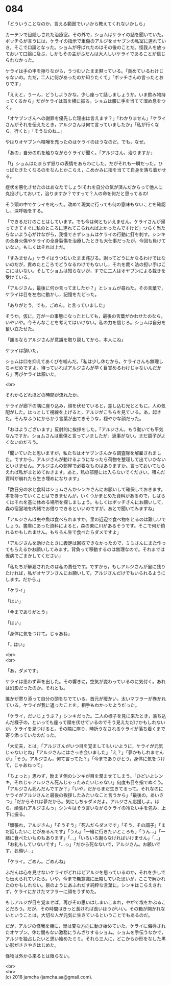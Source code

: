 #+OPTIONS: toc:nil
#+OPTIONS: \n:t

* 084

  「どういうことなのか，言える範囲でいいから教えてくれないかしら」

  カーテンで目隠しされた治療室。その外で，ショムはケライの話を聞いていた。ボッチらが言うには，ケライの指示で重傷のアルジをオヤブンの私室に連れていき，そこで口論となった。ショムが呼ばれたのはその後のことだ。怪我人を放っておいて口論に及ぶ，しかもその主がふだんは大人しいケライであることが信じられなかった。

  ケライは手の甲を擦りながら，うつむいたまま黙っている。「責めているわけじゃないの。ただ，二人に何があったのか知りたくて」「ボッチさんの言ったとおりです」

  「ええと，うーん，どうしようかな。少し座って話しましょうか。いま飲み物持ってくるから」だがケライは首を横に振る。ショムは腰に手を当てて溜め息をつく。

  「オヤブンさんへの謝罪を優先した理由は言えます？」「わかりません」「ケライさんがそれを伝えたとき，アルジさんは何て言っていましたか」「私が行くなら，行くと」「そうなのね…」

  やはりオヤブンへ喧嘩を売ったのはケライのほうなのだ。でも，なぜ。

  「あの」自分の爪を触りながらケライが聞く。「アルジさん，治りますか」

  「!」ショムはたまらず怒りの表情をあらわにした。だがそれも一瞬だった。ひっぱたきたくなるのをなんとかこらえ，こめかみに指を当てて自身を落ち着かせる。

  症状を悪化させたのはあなたでしょう!それを自分の気が済んだからって他人に丸投げしておいて，治りますか？ですって？人の命を何だと思ってるの!

  そう頭の中でケライを叱った。改めて現実に行っても何の意味もないことを確認し，深呼吸をする。

  「できるだけのことはしています。でも今は何ともいえません。ケライさんが帰ってきてすぐに私のところに連れてこられればよかったんですけど」つらく当たらないよう心がけながら，我慢できずショムはケライの行動に釘を刺す。シンキの全身火傷やケライの全身裂傷を治療したときも大仕事だったが，今回も負けていない。もしくはそれ以上だ。

  「すみません」ケライはうつむいたまま詫びる。謝ってどうにかなるわけではないのだが，責めたところでどうなるわけでもないし，それを裁く法の担い手はここにはいない。そしてショムは知らないが，すでに二人はオヤブンによる裁きを受けている。

  「アルジさん，最後に何か言ってましたか？」とショムが尋ねた。その言葉で，ケライは目を左右に動かし，記憶をたどった。

  「ありがとう，でも，ごめん。と言っていました」

  そうか。仮に，万が一の事態になったとしても，最後の言葉がかわせたのなら。いやいや。今そんなことを考えてはいけない。私の力を信じろ。ショムは自分を奮い立たせた。

  「謝るならアルジさんが意識を取り戻してから，本人にね」

  ケライは頷いた。

  ショムは口を抑えてあくびを噛んだ。「私は少し休むから，ケライさんも無理しちゃだめですよ。待っていればアルジさんが早く目覚めるわけじゃないんだから」再びケライは頷いた。

  <br>

  それからどれほどの時間が流れたか。

  ケライが廊下の隅に座り込み，顔を伏せていると，差し込む光とともに，人の気配がした。はっとして視線を上げると，アルジがこちらを見ている。あ，起きた。そんなふうにからかう言葉が出てきそうな，穏やかな顔だった。

  「おはようございます」反射的に挨拶をした。「アルジさん，もう動いても平気なんですか。ショムさんは重傷と言っていましたが」返事がない。まだ調子がよくないのだろう。

  「聞いていたと思いますが，私たちはオヤブンさんから調査隊を解雇されました。ですから，アルジさんが動けるようになったら荷物を整理して出ていかないといけません。アルジさんの部屋で必要なものはありますか。言っておいてもらえれば私がまとめておきます。あと，私の部屋には入らないでください。積んだ資料が崩れたら生き埋めになります」

  「数日分の水と食料はショムさんかシンキさんにお願いして確保しておきます。本を持っていくことはできませんが，いくつかまとめた資料があるので，しばらくはそれを基に休める場所を探しましょう。もしくはボッチさんにお願いして，森の宿営地を内緒でお借りできるといいのですが。あとで聞いてみますね」

  「アルジさんは虫や魚は食べられますか。里の近辺で食べ物をとるのは難しいでしょう。書庫にあった資料によると，森の東に川があるそうです。そこで何か釣れるかもしれません。もちろん生で食べたらダメですよ」

  「アルジさんを助けたときに義足は回収できなかったので，ミミさんにまた作ってもらえるかお願いしてみます。背負って移動するのは無理なので。それまでは仮病でごまかしてください」

  「私たちが解雇されたのは私の責任です。ですから，もしアルジさんが里に残りたければ，私がオヤブンさんにお願いして，アルジさんだけでもいられるようにします。だから，」

  「ケライ」

  「はい」

  「今までありがとう」

  「はい」

  「身体に気をつけて。じゃあね」

  「…はい」

  <br>
  <br>

  「あ，ダメです」

  ケライは思わず声を出した。その響きに，空気が変わっているのに気付く。あれは幻影だったのか。それとも。

  誰かが寄り添って自分の頭をなでている。首元が暖かい。太いマフラーが巻かれている。ケライが我に返ったことを，相手もわかったようだった。

  「ケライ，だいじょうぶ？」シンキだった。二人の様子を見に来たとき，落ち込んだ様子の，といっても座って顔を伏せているのでそう見えただけかもしれないが，ケライを見つけると，その隣に座り，時折うなされるケライが落ち着くまで寄り添っていたのだった。

  「大丈夫，とは」「アルジさんがいつ目を覚ましてもいいように，ケライが元気じゃないとね」「アルジさんにはさっき会いました」「え？」「夢かもしれませんが」「そう。アルジさん，何て言ってた？」「今までありがとう，身体に気をつけて，じゃあねって」

  「ちょっと」思わず，励ます側のシンキが目を潤ませてしまう。「ひどいよシンキ，それじゃアルジさん死んじゃったみたいじゃない」何度も目を指でぬぐう。「アルジさん死んだんですか？」「いや，だからまだ生きてるって。それなのにケライがアルジさんと最後の挨拶したみたいなこと言うから」「最後の，あいさつ」「だからそれは夢だから。気にしちゃダメだよ。アルジさん応援しよ。ほら，頑張れアルジさんっ」シンキはそう言いながらケライの冷たい手を包み，上下に振る。

  「頑張れ，アルジさん」「そうそう」「死んだらダメです」「そう，その調子」「まだ話したいことがあるんです」「うん」「一緒に行きたいところも」「うん…」「一緒に食べたいものもあります」「…」「いろいろ謝らなければいけません」「…」「お礼もしていないです」「…っ」「だから死なないで，アルジさん。お願いです，お願い…」

  「ケライ。ごめん。ごめんね」

  ふだんは心を見せないケライがどれほどアルジを思っているのか，それを少しでも伝えられていたら。いや，今まで無意識に圧縮していた思いが，ここで解かれたのかもしれない。泉のようにあふれだす純粋な言葉に，シンキはこらえきれず，ケライにかけたマフラーに顔をうずめた。

  もしアルジが目を覚ませば，再びその思いはしまいこまれ，やがて埃をかぶることだろう。だが，その時間はきっと長ければ長いほうがいい。その箱が開かれないということは，大切な人が元気に生きているということでもあるのだ。

  だが，アルジの怪我を機に，里は変な方向に動き始めていた。ケライに侮辱されたオヤブン。休む間もない激務にうんざりするショム。ショムを手伝うなかで，アルジを独占したいと思い始めたミミ。それら三人に，どこからか形をなした黒い影がささやきはじめた。

  怪物は外から来るとは限らない。

  <br>
  <br>
  (c) 2018 jamcha (jamcha.aa@gmail.com).

  [[http://creativecommons.org/licenses/by-nc-sa/4.0/deed][file:http://i.creativecommons.org/l/by-nc-sa/4.0/88x31.png]]
